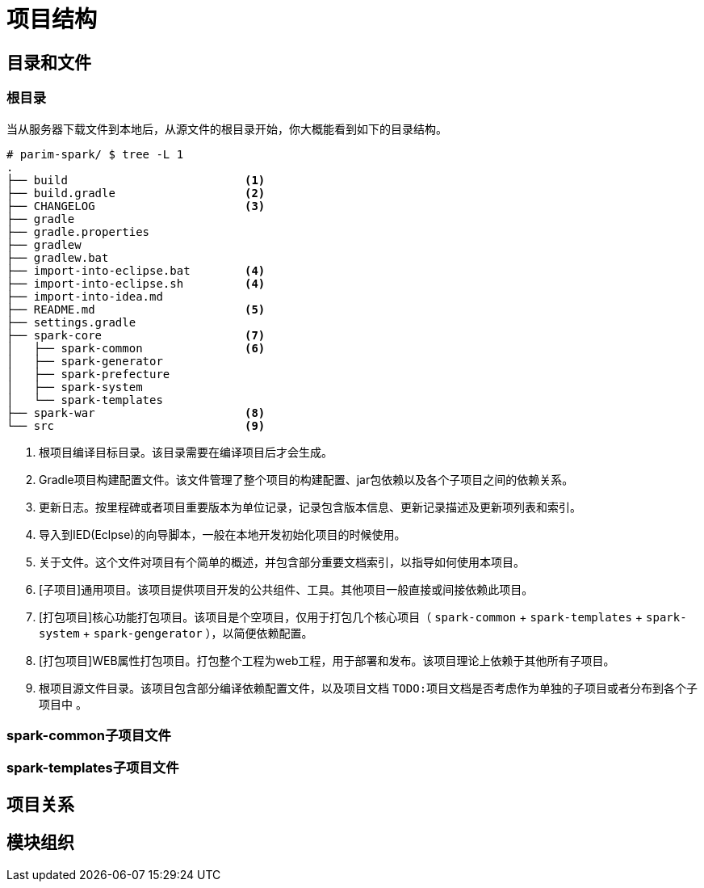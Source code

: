 [[guide-project-structure]]
= 项目结构


[[guide-project-structure-dir-and-files]]
== 目录和文件

[[gps-dir-root]]
=== 根目录
当从服务器下载文件到本地后，从源文件的根目录开始，你大概能看到如下的目录结构。

[source, shell]
----
# parim-spark/ $ tree -L 1
.
├── build                          <1>
├── build.gradle                   <2>
├── CHANGELOG                      <3>
├── gradle
├── gradle.properties
├── gradlew
├── gradlew.bat
├── import-into-eclipse.bat        <4>
├── import-into-eclipse.sh         <4>
├── import-into-idea.md
├── README.md                      <5>
├── settings.gradle
├── spark-core                     <7>
│   ├── spark-common               <6>
│   ├── spark-generator
│   ├── spark-prefecture
│   ├── spark-system
│   └── spark-templates
├── spark-war                      <8>
└── src                            <9>
----
<1> 根项目编译目标目录。该目录需要在编译项目后才会生成。
<2> Gradle项目构建配置文件。该文件管理了整个项目的构建配置、jar包依赖以及各个子项目之间的依赖关系。
<3> 更新日志。按里程碑或者项目重要版本为单位记录，记录包含版本信息、更新记录描述及更新项列表和索引。
<4> 导入到IED(Eclpse)的向导脚本，一般在本地开发初始化项目的时候使用。
<5> 关于文件。这个文件对项目有个简单的概述，并包含部分重要文档索引，以指导如何使用本项目。
<6> [子项目]通用项目。该项目提供项目开发的公共组件、工具。其他项目一般直接或间接依赖此项目。
<7> [打包项目]核心功能打包项目。该项目是个空项目，仅用于打包几个核心项目（ `spark-common` + `spark-templates` + `spark-system` + `spark-gengerator` ），以简便依赖配置。
<8> [打包项目]WEB属性打包项目。打包整个工程为web工程，用于部署和发布。该项目理论上依赖于其他所有子项目。
<9> 根项目源文件目录。该项目包含部分编译依赖配置文件，以及项目文档 `TODO:项目文档是否考虑作为单独的子项目或者分布到各个子项目中` 。

[[gps-spark-common-files]]
=== spark-common子项目文件

[[gps-spark-templates-files]]
=== spark-templates子项目文件

[[gps-project-ref]]
== 项目关系

[[gps-module-management]]
== 模块组织
